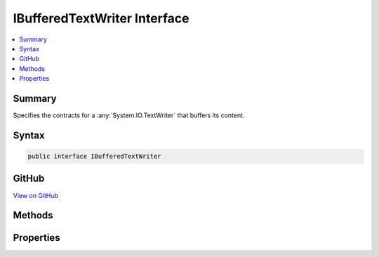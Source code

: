 

IBufferedTextWriter Interface
=============================



.. contents:: 
   :local:



Summary
-------

Specifies the contracts for a :any:`System.IO.TextWriter` that buffers its content.











Syntax
------

.. code-block:: csharp

   public interface IBufferedTextWriter





GitHub
------

`View on GitHub <https://github.com/aspnet/apidocs/blob/master/aspnet/mvc/src/Microsoft.AspNet.PageExecutionInstrumentation.Interfaces/IBufferedTextWriter.cs>`_





.. dn:interface:: Microsoft.AspNet.Mvc.Razor.IBufferedTextWriter

Methods
-------

.. dn:interface:: Microsoft.AspNet.Mvc.Razor.IBufferedTextWriter
    :noindex:
    :hidden:

    
    .. dn:method:: Microsoft.AspNet.Mvc.Razor.IBufferedTextWriter.CopyTo(System.IO.TextWriter)
    
        
    
        Copies the buffered content to the ``writer``.
    
        
        
        
        :param writer: The  to copy the contents to.
        
        :type writer: System.IO.TextWriter
    
        
        .. code-block:: csharp
    
           void CopyTo(TextWriter writer)
    
    .. dn:method:: Microsoft.AspNet.Mvc.Razor.IBufferedTextWriter.CopyToAsync(System.IO.TextWriter)
    
        
    
        Asynchronously copies the buffered content to the ``writer``.
    
        
        
        
        :param writer: The  to copy the contents to.
        
        :type writer: System.IO.TextWriter
        :rtype: System.Threading.Tasks.Task
        :return: A <see cref="T:System.Threading.Tasks.Task" /> representing the copy operation.
    
        
        .. code-block:: csharp
    
           Task CopyToAsync(TextWriter writer)
    

Properties
----------

.. dn:interface:: Microsoft.AspNet.Mvc.Razor.IBufferedTextWriter
    :noindex:
    :hidden:

    
    .. dn:property:: Microsoft.AspNet.Mvc.Razor.IBufferedTextWriter.IsBuffering
    
        
    
        Gets a flag that determines if content is currently being buffered.
    
        
        :rtype: System.Boolean
    
        
        .. code-block:: csharp
    
           bool IsBuffering { get; }
    

